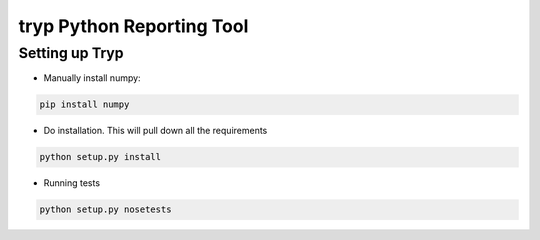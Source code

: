 .. highlight:: rst

============================
tryp Python Reporting Tool
============================

-----------------
Setting up Tryp
-----------------

* Manually install numpy:

.. code-block :: python

    pip install numpy

* Do installation. This will pull down all the requirements 

.. code-block :: python

    python setup.py install
    
* Running tests

.. code-block :: python

   python setup.py nosetests


.. image:: https://travis-ci.org/ogiaquino/tryp.png
        :target: https://travis-ci.org/ogiaquino/tryp
